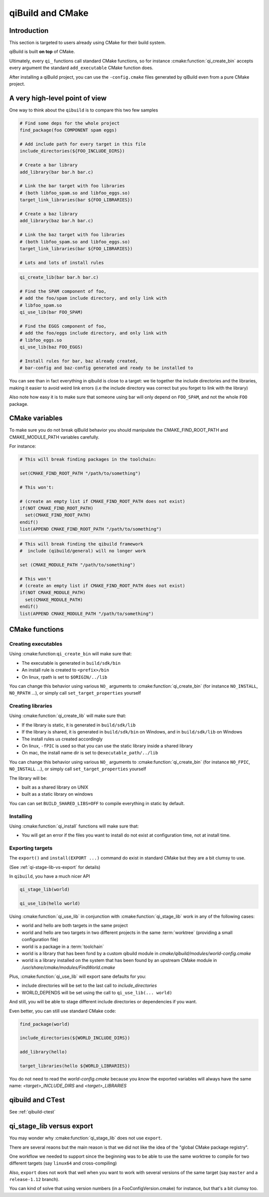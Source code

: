 .. _qibuild-and-cmake:

qiBuild and CMake
=================

Introduction
------------

This section is targeted to users already using CMake for their
build system.


.. seealso::

   * :ref:`porting-to-qibuild`

qiBuild is built **on top** of CMake.

Ultimately, every ``qi_`` functions call standard CMake functions, so for instance
:cmake:function:`qi_create_bin` accepts every argument the standard
``add_executable`` CMake function does.

After installing a qiBuild project, you can use the ``-config.cmake`` files generated
by qiBuild even from a pure CMake project.

A very high-level point of view
--------------------------------

One way to think about the ``qibuild`` is to compare this two few samples

.. code-block:: cmake

    # Find some deps for the whole project
    find_package(foo COMPONENT spam eggs)

    # Add include path for every target in this file
    include_directories(${FOO_INCLUDE_DIRS})

    # Create a bar library
    add_library(bar bar.h bar.c)

    # Link the bar target with foo libraries
    # (both libfoo_spam.so and libfoo_eggs.so)
    target_link_libraries(bar ${FOO_LIBRARIES})

    # Create a baz library
    add_library(baz bar.h bar.c)

    # Link the baz target with foo libraries
    # (both libfoo_spam.so and libfoo_eggs.so)
    target_link_libraries(bar ${FOO_LIBRARIES})

    # Lots and lots of install rules

.. code-block:: cmake

    qi_create_lib(bar bar.h bar.c)

    # Find the SPAM component of foo,
    # add the foo/spam include directory, and only link with
    # libfoo_spam.so
    qi_use_lib(bar FOO_SPAM)

    # Find the EGGS component of foo,
    # add the foo/eggs include directory, and only link with
    # libfoo_eggs.so
    qi_use_lib(baz FOO_EGGS)

    # Install rules for bar, baz already created,
    # bar-config and baz-config generated and ready to be installed to

You can see than in fact everything in qibuild is close to a target:
we tie together the include directories and the libraries, making it easier to avoid
weird link errors (i.e the include directory was correct but you forget to link with
the library)

Also note how easy it is to make sure that someone using bar will only depend on ``FOO_SPAM``,
and not the whole ``FOO`` package.


CMake variables
---------------

To make sure you do not break qiBuild behavior you should manipulate
the CMAKE_FIND_ROOT_PATH and CMAKE_MODULE_PATH variables carefully.

For instance:

.. code-block:: cmake

    # This will break finding packages in the toolchain:

    set(CMAKE_FIND_ROOT_PATH "/path/to/something")

    # This won't:

    # (create an empty list if CMAKE_FIND_ROOT_PATH does not exist)
    if(NOT CMAKE_FIND_ROOT_PATH)
      set(CMAKE_FIND_ROOT_PATH)
    endif()
    list(APPEND CMAKE_FIND_ROOT_PATH "/path/to/something")


.. code-block:: cmake

    # This will break finding the qibuild framework
    #  include (qibuild/general) will no longer work

    set (CMAKE_MODULE_PATH "/path/to/something")

    # This won't
    # (create an empty list if CMAKE_FIND_ROOT_PATH does not exist)
    if(NOT CMAKE_MODULE_PATH)
      set(CMAKE_MODULE_PATH)
    endif()
    list(APPEND CMAKE_MODULE_PATH "/path/to/something")



CMake functions
---------------


Creating executables
++++++++++++++++++++


Using :cmake:function:``qi_create_bin`` will make sure that:

* The executable is generated in ``build/sdk/bin``

* An install rule is created to ``<prefix>/bin``

* On linux, rpath is set to ``$ORIGIN/../lib``


You can change this behavior using various ``NO_`` arguments
to :cmake:function:`qi_create_bin` (for instance ``NO_INSTALL``, ``NO_RPATH`` ...),
or simply call ``set_target_properties`` yourself



Creating libraries
++++++++++++++++++


Using :cmake:function:`qi_create_lib` will make sure that:

* If the library is static, it is generated in ``build/sdk/lib``

* If the library is shared, it is generated in ``build/sdk/bin`` on Windows,
  and in ``build/sdk/lib`` on Windows

* The install rules us created accordingly

* On linux, ``-fPIC`` is used so that you can use the static library
  inside a shared library

* On mac, the install name dir is set to ``@executable_path/../lib``


You can change this behavior using various ``NO_`` arguments
to :cmake:function:`qi_create_bin` (for instance ``NO_FPIC``, ``NO_INSTALL``
...), or simply call ``set_target_properties`` yourself

The library will be:

* built as a shared library on UNIX
* built as a static library on windows

You can can set ``BUILD_SHARED_LIBS=OFF`` to compile everything in static by
default.


Installing
++++++++++

Using :cmake:function:`qi_install` functions will make sure that:

* You will get an error if the files you want to install do not exist
  at configuration time, not at install time.


Exporting targets
+++++++++++++++++


The ``export()`` and ``install(EXPORT ...)``  command do exist in standard CMake
but they are a bit clumsy to use.

(See :ref:`qi-stage-lib-vs-export` for details)

In ``qibuild``, you have a much nicer API

.. code-block:: cmake

   qi_stage_lib(world)

   qi_use_lib(hello world)


Using :cmake:function:`qi_use_lib` in conjunction with :cmake:function:`qi_stage_lib` work in any of the following cases:

* world and hello are both targets in the same project

* world and hello are two targets in two different projects in the same :term:`worktree`
  (providing a small configuration file)

* world is a package in a :term:`toolchain`

* world is a library that has been fond by a custom qibuild module in
  `cmake/qibuild/modules/world-config.cmake`

* world is a library installed on the system that has been found by
  an upstream CMake module in  `/usr/share/cmake/modules/FindWorld.cmake`


Plus, :cmake:function:`qi_use_lib` will export sane defaults for you:

* include directories will be set to the last call to `include_directories`

* WORLD_DEPENDS will be set using the call to ``qi_use_lib(... world)``

And still, you will be able to stage different include directories or dependencies if you want.

Even better, you can still use standard CMake code:

.. code-block:: cmake

   find_package(world)

   include_directories(${WORLD_INCLUDE_DIRS})

   add_library(hello)

   target_libraries(hello ${WORLD_LIBRARIES})

You do not need to read the `world-config.cmake` because you *know* the
exported variables will always have the same name: `<target>_INCLUDE_DIRS` and `<target>_LIBRARIES`


qibuild and CTest
------------------


See :ref:`qibuild-ctest`


.. _qi-stage-lib-vs-export:

qi_stage_lib versus export
--------------------------

You may wonder why :cmake:function:`qi_stage_lib` does not use ``export``.

There are several reaons but the main reason is that we did not like the idea
of the "global CMake package registry".

One workflow we needed to support since the beginning was to be able to use the
same worktree to compile for two different targets (say ``linux64`` and
cross-compiling)

Also, ``export`` does not work that well when you want to work with several versions
of the same target (say ``master`` and a ``release-1.12`` branch).

You can kind of solve that using version numbers (in a FooConfigVersion.cmake) for instance,
but that's a bit clumsy too.
